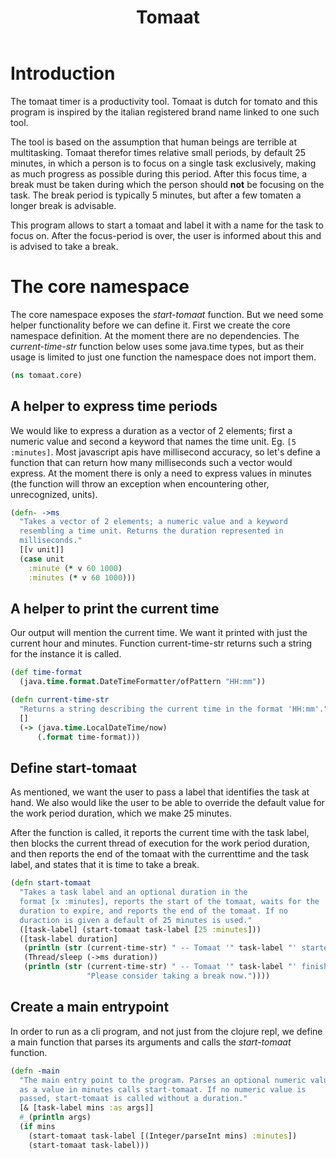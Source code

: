 #+TITLE: Tomaat
#+PROPERTY: header-args :mkdirp true

* Introduction
  The tomaat timer is a productivity tool. Tomaat is dutch for tomato
  and this program is inspired by the italian registered brand name
  linked to one such tool.

  The tool is based on the assumption that human beings are terrible
  at multitasking. Tomaat therefor times relative small periods, by
  default 25 minutes, in which a person is to focus on a single task
  exclusively, making as much progress as possible during this period.
  After this focus time, a break must be taken during which the person
  should *not* be focusing on the task. The break period is typically
  5 minutes, but after a few tomaten a longer break is advisable.

  This program allows to start a tomaat and label it with a name for
  the task to focus on. After the focus-period is over, the user is
  informed about this and is advised to take a break.

* The core namespace  
  The core namespace exposes the [[Define start-tomaat][start-tomaat]] function. But we need
  some helper functionality before we can define it. First we create
  the core namespace definition. At the moment there are no
  dependencies. The [[A helper to print the current time][current-time-str]] function below uses some
  java.time types, but as their usage is limited to just one function
  the namespace does not import them.

   #+BEGIN_SRC clojure :tangle "src/tomaat/core.clj"
     (ns tomaat.core)
   #+END_SRC

** A helper to express time periods
   We would like to express a duration as a vector of 2 elements;
   first a numeric value and second a keyword that names the time
   unit. Eg. ~[5 :minutes]~. Most javascript apis have millisecond
   accuracy, so let's define a function that can return how many
   milliseconds such a vector would express. At the moment there is
   only a need to express values in minutes (the function will throw
   an exception when encountering other, unrecognized, units).

   #+BEGIN_SRC clojure :tangle src/tomaat/core.clj
     (defn- ->ms
       "Takes a vector of 2 elements; a numeric value and a keyword
       resembling a time unit. Returns the duration represented in
       milliseconds."
       [[v unit]]
       (case unit
         :minute (* v 60 1000)
         :minutes (* v 60 1000)))
   #+END_SRC

** A helper to print the current time
   Our output will mention the current time. We want it printed with
   just the current hour and minutes. Function current-time-str
   returns such a string for the instance it is called.

   #+BEGIN_SRC clojure :tangle src/tomaat/core.clj
     (def time-format
       (java.time.format.DateTimeFormatter/ofPattern "HH:mm"))

     (defn current-time-str
       "Returns a string describing the current time in the format 'HH:mm'."
       []
       (-> (java.time.LocalDateTime/now)
           (.format time-format)))
   #+END_SRC

** Define start-tomaat
   As mentioned, we want the user to pass a label that identifies the
   task at hand. We also would like the user to be able to override
   the default value for the work period duration, which we make 25
   minutes.

   After the function is called, it reports the current time with the
   task label, then blocks the current thread of execution for the
   work period duration, and then reports the end of the tomaat with
   the currenttime and the task label, and states that it is time to
   take a break.

   #+BEGIN_SRC clojure :tangle src/tomaat/core.clj
     (defn start-tomaat
       "Takes a task label and an optional duration in the
       format [x :minutes], reports the start of the tomaat, waits for the
       duration to expire, and reports the end of the tomaat. If no
       duraction is given a default of 25 minutes is used."
       ([task-label] (start-tomaat task-label [25 :minutes]))
       ([task-label duration]
        (println (str (current-time-str) " -- Tomaat '" task-label "' started."))
        (Thread/sleep (->ms duration))
        (println (str (current-time-str) " -- Tomaat '" task-label "' finished. "
                      "Please consider taking a break now."))))

   #+END_SRC

** Create a main entrypoint
   In order to run as a cli program, and not just from the clojure
   repl, we define a main function that parses its arguments and calls
   the [[Define start-tomaat][start-tomaat]] function.

   #+BEGIN_SRC clojure :tangle src/tomaat/core.clj
     (defn -main
       "The main entry point to the program. Parses an optional numeric value
       as a value in minutes calls start-tomaat. If no numeric value is
       passed, start-tomaat is called without a duration."
       [& [task-label mins :as args]]
       #_(println args)
       (if mins
         (start-tomaat task-label [(Integer/parseInt mins) :minutes])
         (start-tomaat task-label)))
   #+END_SRC

